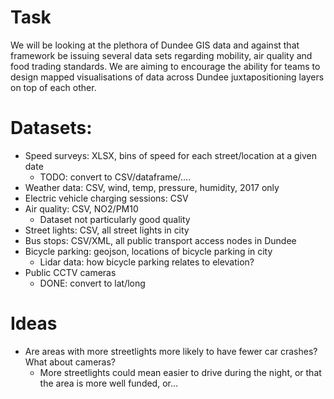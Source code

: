 * Task
We will be looking at the plethora of Dundee GIS data and against that framework be issuing several data sets regarding mobility, air quality and food trading standards. We are aiming to encourage the ability for teams to design mapped visualisations of data across Dundee juxtapositioning layers on top of each other.

* Datasets:
- Speed surveys: XLSX, bins of speed for each street/location at a given date
  - TODO: convert to CSV/dataframe/....
- Weather data: CSV, wind, temp, pressure, humidity, 2017 only
- Electric vehicle charging sessions: CSV
- Air quality: CSV, NO2/PM10
  - Dataset not particularly good quality
- Street lights: CSV, all street lights in city
- Bus stops: CSV/XML, all public transport access nodes in Dundee
- Bicycle parking: geojson, locations of bicycle parking in city
  - Lidar data: how bicycle parking relates to elevation?
- Public CCTV cameras
  - DONE: convert to lat/long
* Ideas
- Are areas with more streetlights more likely to have fewer car crashes? What about cameras?
  - More streetlights could mean easier to drive during the night, or that the area is more well funded, or...

